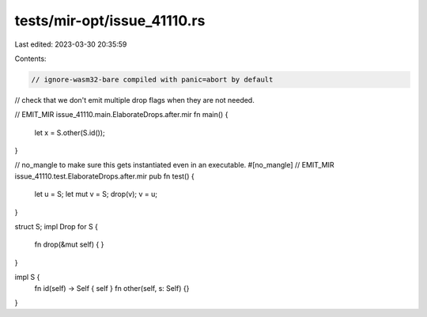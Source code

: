 tests/mir-opt/issue_41110.rs
============================

Last edited: 2023-03-30 20:35:59

Contents:

.. code-block:: rs

    // ignore-wasm32-bare compiled with panic=abort by default

// check that we don't emit multiple drop flags when they are not needed.


// EMIT_MIR issue_41110.main.ElaborateDrops.after.mir
fn main() {
    let x = S.other(S.id());
}

// no_mangle to make sure this gets instantiated even in an executable.
#[no_mangle]
// EMIT_MIR issue_41110.test.ElaborateDrops.after.mir
pub fn test() {
    let u = S;
    let mut v = S;
    drop(v);
    v = u;
}

struct S;
impl Drop for S {
    fn drop(&mut self) {
    }
}

impl S {
    fn id(self) -> Self { self }
    fn other(self, s: Self) {}
}


